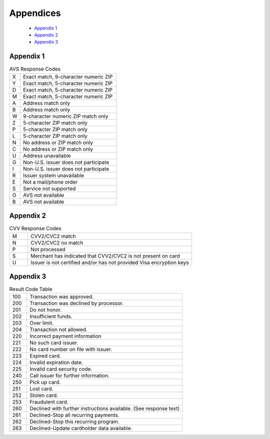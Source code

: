 Appendices
=============

  - `Appendix 1`_
  - `Appendix 2`_
  - `Appendix 3`_

Appendix 1
---------------

.. list-table:: AVS Response Codes
   :widths: 10 90

   * - X
     - Exact match, 9-character numeric ZIP
   * - Y
     - Exact match, 5-character numeric ZIP
   * - D
     - Exact match, 5-character numeric ZIP
   * - M
     - Exact match, 5-character numeric ZIP
   * - A
     - Address match only
   * - B
     - Address match only
   * - W
     - 9-character numeric ZIP match only
   * - Z
     - 5-character ZIP match only
   * - P
     - 5-character ZIP match only
   * - L
     - 5-character ZIP match only
   * - N
     - No address or ZIP match only
   * - C
     - No address or ZIP match only
   * - U
     - Address unavailable
   * - G
     - Non-U.S. issuer does not participate
   * - I
     - Non-U.S. issuer does not participate
   * - R
     - Issuer system unavailable
   * - E
     - Not a mail/phone order
   * - S
     - Service not supported
   * - O
     - AVS not available
   * - B
     - AVS not available



Appendix 2
---------------

.. list-table:: CVV Response Codes
  :widths: 10 90

  * - M
    - CVV2/CVC2 match
  * - N
    - CVV2/CVC2 no match
  * - P
    - Not processed
  * - S
    - Merchant has indicated that CVV2/CVC2 is not present on card
  * - U
    - Issuer is not certified and/or has not provided Visa encryption keys


Appendix 3
---------------

.. list-table:: Result Code Table
   :widths: 10 90

   * - 100
     - Transaction was approved.
   * - 200
     - Transaction was declined by processor.
   * - 201
     - Do not honor.
   * - 202
     - Insufficient funds.
   * - 203
     - Over limit.
   * - 204
     - Transaction not allowed.
   * - 220
     - Incorrect payment information
   * - 221
     - No such card issuer.
   * - 222
     - No card number on file with issuer.
   * - 223
     - Expired card.
   * - 224
     - Invalid expiration date.
   * - 225
     - Invalid card security code.
   * - 240
     - Call issuer for further information.
   * - 250
     - Pick up card.
   * - 251
     - Lost card.
   * - 252
     - Stolen card.
   * - 253
     - Fraudulent card.
   * - 260
     - Declined with further instructions available. (See response text)
   * - 261
     - Declined-Stop all recurring payments.
   * - 262
     - Declined-Stop this recurring program.
   * - 263
     - Declined-Update cardholder data available.
